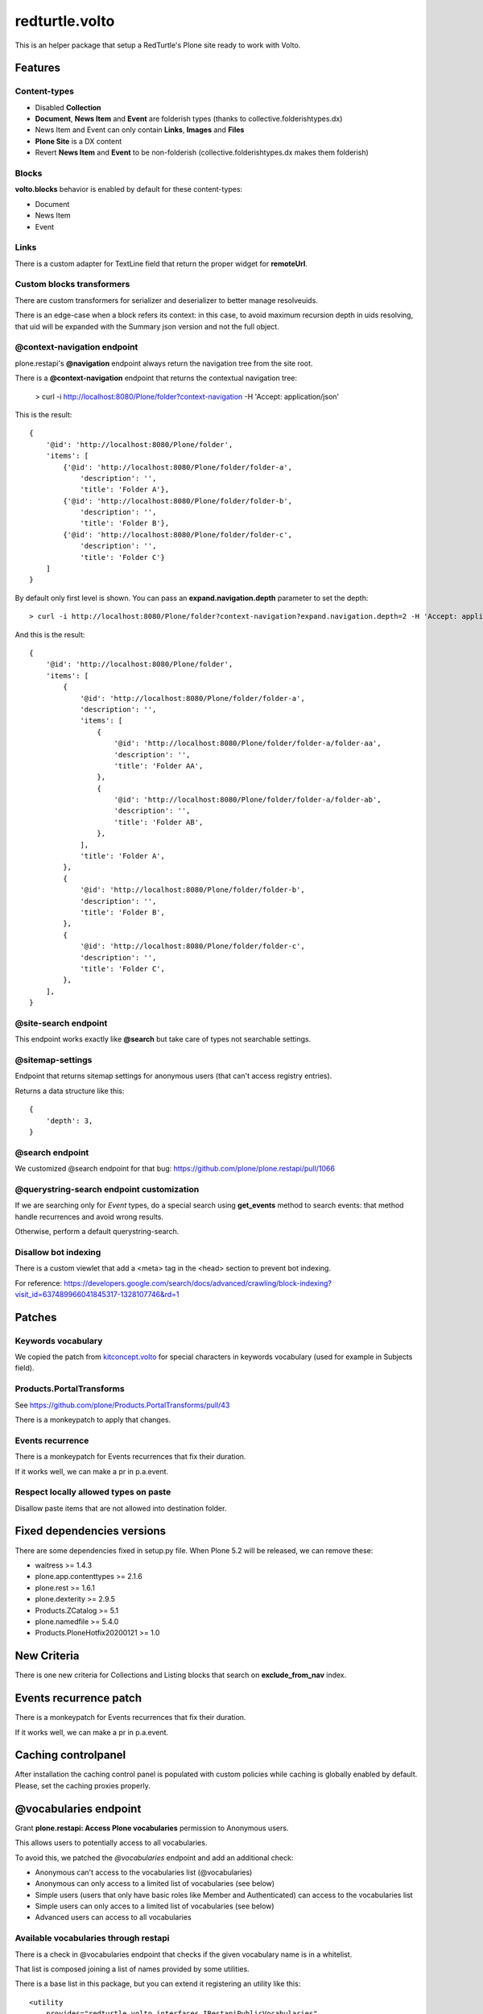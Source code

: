 .. This README is meant for consumption by humans and pypi. Pypi can render rst files so please do not use Sphinx features.
   If you want to learn more about writing documentation, please check out: http://docs.plone.org/about/documentation_styleguide.html
   This text does not appear on pypi or github. It is a comment.

===============
redturtle.volto
===============

This is an helper package that setup a RedTurtle's Plone site ready to work with Volto.


|python| |version| |ci|

.. |python| image:: https://img.shields.io/pypi/pyversions/redturtle.volto.svg
  :target: https://pypi.python.org/pypi/redturtle.volto/

.. |version| image:: http://img.shields.io/pypi/v/redturtle.volto.svg
  :target: https://pypi.python.org/pypi/redturtle.volto

.. |ci| image:: https://github.com/RedTurtle/redturtle.volto/actions/workflows/tests.yml/badge.svg
  :target: https://github.com/RedTurtle/redturtle.volto/actions

Features
========

Content-types
-------------

- Disabled **Collection**
- **Document**, **News Item** and **Event** are folderish types (thanks to collective.folderishtypes.dx)
- News Item and Event can only contain **Links**, **Images** and **Files**
- **Plone Site** is a DX content
- Revert **News Item** and **Event** to be non-folderish (collective.folderishtypes.dx makes them folderish)

Blocks
------

**volto.blocks** behavior is enabled by default for these content-types:

- Document
- News Item
- Event

Links
-----

There is a custom adapter for TextLine field that return the proper widget for **remoteUrl**.

Custom blocks transformers
--------------------------

There are custom transformers for serializer and deserializer to better manage resolveuids.

There is an edge-case when a block refers its context: in this case, to avoid maximum recursion depth
in uids resolving, that uid will be expanded with the Summary json version and not the full object.


@context-navigation endpoint
----------------------------

plone.restapi's **@navigation** endpoint always return the navigation tree from the site root.

There is a **@context-navigation** endpoint that returns the contextual navigation tree:

    > curl -i http://localhost:8080/Plone/folder?context-navigation -H 'Accept: application/json'

This is the result::

    {
        '@id': 'http://localhost:8080/Plone/folder',
        'items': [
            {'@id': 'http://localhost:8080/Plone/folder/folder-a',
                'description': '',
                'title': 'Folder A'},
            {'@id': 'http://localhost:8080/Plone/folder/folder-b',
                'description': '',
                'title': 'Folder B'},
            {'@id': 'http://localhost:8080/Plone/folder/folder-c',
                'description': '',
                'title': 'Folder C'}
        ]
    }

By default only first level is shown.
You can pass an **expand.navigation.depth** parameter to set the depth::

    > curl -i http://localhost:8080/Plone/folder?context-navigation?expand.navigation.depth=2 -H 'Accept: application/json'

And this is the result::

    {
        '@id': 'http://localhost:8080/Plone/folder',
        'items': [
            {
                '@id': 'http://localhost:8080/Plone/folder/folder-a',
                'description': '',
                'items': [
                    {
                        '@id': 'http://localhost:8080/Plone/folder/folder-a/folder-aa',
                        'description': '',
                        'title': 'Folder AA',
                    },
                    {
                        '@id': 'http://localhost:8080/Plone/folder/folder-a/folder-ab',
                        'description': '',
                        'title': 'Folder AB',
                    },
                ],
                'title': 'Folder A',
            },
            {
                '@id': 'http://localhost:8080/Plone/folder/folder-b',
                'description': '',
                'title': 'Folder B',
            },
            {
                '@id': 'http://localhost:8080/Plone/folder/folder-c',
                'description': '',
                'title': 'Folder C',
            },
        ],
    }

@site-search endpoint
---------------------

This endpoint works exactly like **@search** but take care of types not searchable settings.


@sitemap-settings
-----------------

Endpoint that returns sitemap settings for anonymous users (that can't access registry entries).

Returns a data structure like this::

    {
        'depth': 3,
    }


@search endpoint
----------------

We customized @search endpoint for that bug: https://github.com/plone/plone.restapi/pull/1066

@querystring-search endpoint customization
------------------------------------------

If we are searching only for `Event` types, do a special search using **get_events** method to search events: that method handle recurrences and avoid wrong results.

Otherwise, perform a default querystring-search.


Disallow bot indexing
---------------------

There is a custom viewlet that add a <meta> tag in the <head> section to prevent bot indexing.

For reference: https://developers.google.com/search/docs/advanced/crawling/block-indexing?visit_id=637489966041845317-1328107746&rd=1

Patches
=======

Keywords vocabulary
-------------------

We copied the patch from kitconcept.volto_ for special characters in keywords vocabulary
(used for example in Subjects field).

.. _kitconcept.volto: https://github.com/kitconcept/kitconcept.volto/blob/master/src/kitconcept/volto/vocabularies/subject.py


Products.PortalTransforms
-------------------------

See https://github.com/plone/Products.PortalTransforms/pull/43

There is a monkeypatch to apply that changes.

Events recurrence
-----------------

There is a monkeypatch for Events recurrences that fix their duration.

If it works well, we can make a pr in p.a.event.


Respect locally allowed types on paste
--------------------------------------

Disallow paste items that are not allowed into destination folder.


Fixed dependencies versions
===========================

There are some dependencies fixed in setup.py file.
When Plone 5.2 will be released, we can remove these:

- waitress >= 1.4.3
- plone.app.contenttypes >= 2.1.6
- plone.rest >= 1.6.1
- plone.dexterity >= 2.9.5
- Products.ZCatalog >= 5.1
- plone.namedfile >= 5.4.0
- Products.PloneHotfix20200121 >= 1.0

New Criteria
============

There is one new criteria for Collections and Listing blocks that search on **exclude_from_nav** index.

Events recurrence patch
=======================

There is a monkeypatch for Events recurrences that fix their duration.

If it works well, we can make a pr in p.a.event.


Caching controlpanel
====================

After installation the caching control panel is populated with custom policies while caching is globally enabled by default. Please, set the caching proxies properly.
 

@vocabularies endpoint
======================

Grant **plone.restapi: Access Plone vocabularies** permission to Anonymous users.

This allows users to potentially access to all vocabularies.

To avoid this, we patched the *@vocabularies* endpoint and add an additional check:

- Anonymous can't access to the vocabularies list (@vocabularies)
- Anonymous can only access to a limited list of vocabularies (see below)
- Simple users (users that only have basic roles like Member and Authenticated) can access to the vocabularies list
- Simple users can only acces to a limited list of vocabularies (see below)
- Advanced users can access to all vocabularies

Available vocabularies through restapi
--------------------------------------

There is a check in @vocabularies endpoint that checks if the given vocabulary name is in a whitelist.

That list is composed joining a list of names provided by some utilities.

There is a base list in this package, but you can extend it registering an utility like this::

    <utility
        provides="redturtle.volto.interfaces.IRestapiPublicVocabularies"
        factory=".my_utiliy.allowed_vocabularies"
    />


And in *my_utiliy.py* file::

    def allowed_vocabularies():
        return ["my.vocabulary", "my.other.vocabulary"]


The endpoint get all registered utilities and join all values.

Installation
============

Install redturtle.volto by adding it to your buildout::

    [buildout]

    ...

    eggs =
        redturtle.volto


and then running ``bin/buildout``


Contribute
==========

- Issue Tracker: https://github.com/RedTurtle/redturtle.volto/issues
- Source Code: https://github.com/RedTurtle/redturtle.volto


License
=======

The project is licensed under the GPLv2.

Authors
=======

This product was developed by **RedTurtle Technology** team.

.. image:: https://avatars1.githubusercontent.com/u/1087171?s=100&v=4
   :alt: RedTurtle Technology Site
   :target: http://www.redturtle.it/
